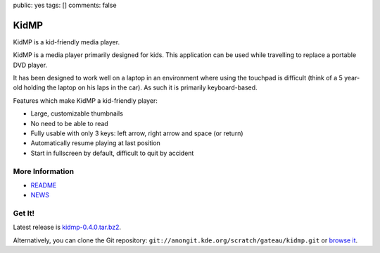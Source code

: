 public: yes
tags: []
comments: false

KidMP
-----

.. gallery::
    :thumbsize: 300

    - full: kidmp-browse.png
      alt: Browsing videos
    - full: kidmp-play.png
      alt: Playback

KidMP is a kid-friendly media player.

KidMP is a media player primarily designed for kids. This application can be
used while travelling to replace a portable DVD player.

It has been designed to work well on a laptop in an environment where using the
touchpad is difficult (think of a 5 year-old holding the laptop on his laps in
the car). As such it is primarily keyboard-based.

Features which make KidMP a kid-friendly player:

- Large, customizable thumbnails
- No need to be able to read
- Fully usable with only 3 keys: left arrow, right arrow and space (or return)
- Automatically resume playing at last position
- Start in fullscreen by default, difficult to quit by accident

More Information
================

- `README <http://quickgit.kde.org/index.php?p=scratch%2Fgateau%2Fkidmp.git&a=blob_plain&f=README.md>`__
- `NEWS <http://quickgit.kde.org/index.php?p=scratch%2Fgateau%2Fkidmp.git&a=blob_plain&f=NEWS>`__

Get It!
=======

Latest release is `kidmp-0.4.0.tar.bz2 <kidmp-0.4.0.tar.bz2>`__.

Alternatively, you can clone the Git repository: ``git://anongit.kde.org/scratch/gateau/kidmp.git`` or `browse it <http://quickgit.kde.org/index.php?p=scratch%2Fgateau%2Fkidmp.git&a=summary>`__.

.. flattr:: http://flattr.com/thing/901980/KidMP-a-Kid-Friendly-Media-Player
